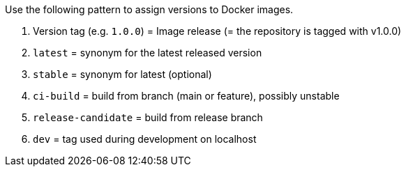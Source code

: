 Use the following pattern to assign versions to Docker images.

. Version tag (e.g. `1.0.0`) = Image release (= the repository is tagged with v1.0.0)
. `latest` = synonym for the latest released version
. `stable` = synonym for latest (optional)
. `ci-build` = build from branch (main or feature), possibly unstable
. `release-candidate` = build from release branch
. `dev` = tag used during development on localhost
